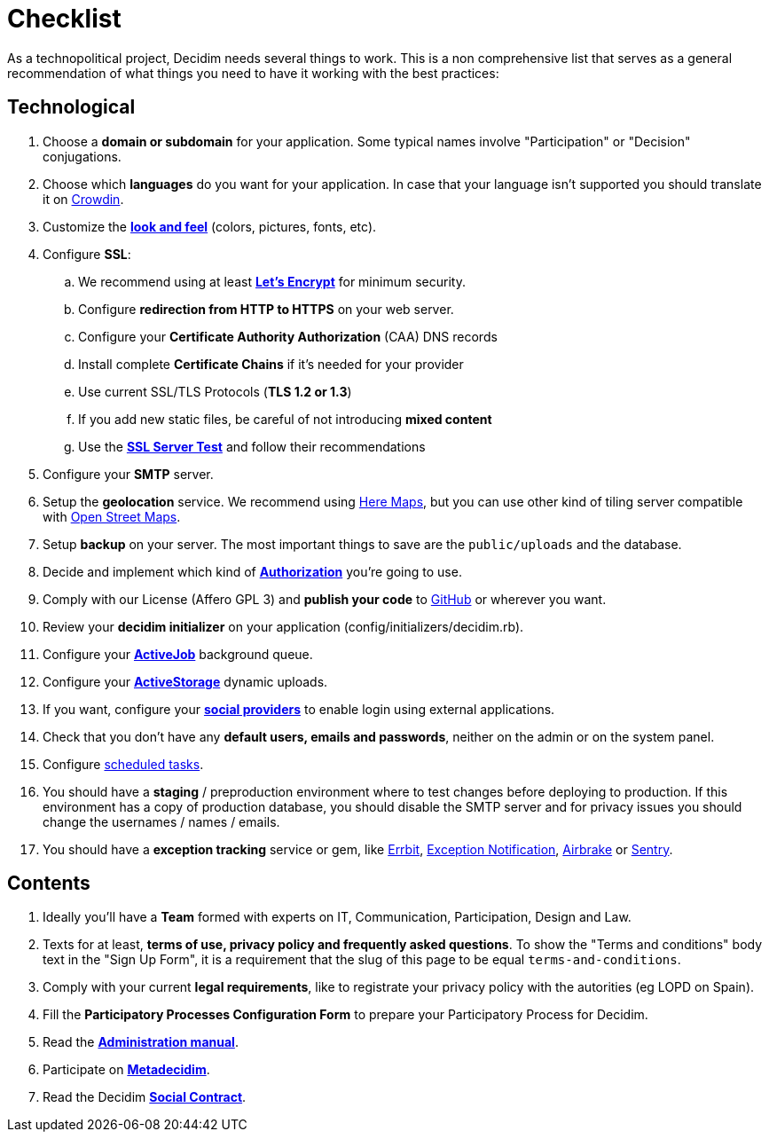 = Checklist

As a technopolitical project, Decidim needs several things to work. This is a non comprehensive list that serves as a general recommendation of what things you need to have it working with the best practices:

== Technological

. Choose a *domain or subdomain* for your application. Some typical names involve "Participation" or "Decision" conjugations.
. Choose which *languages* do you want for your application. In case that your language isn't supported you should translate it on https://crowdin.com/project/decidim[Crowdin].
. Customize the xref:customize:styles.adoc[*look and feel*] (colors, pictures, fonts, etc).
. Configure *SSL*:
.. We recommend using at least *https://letsencrypt.org/[Let's Encrypt]* for minimum security.
.. Configure *redirection from HTTP to HTTPS* on your web server.
.. Configure your *Certificate Authority Authorization* (CAA) DNS records
.. Install complete *Certificate Chains* if it's needed for your provider
.. Use current SSL/TLS Protocols (*TLS 1.2 or 1.3*)
.. If you add new static files, be careful of not introducing *mixed content*
.. Use the *https://www.ssllabs.com/ssltest/[SSL Server Test]* and follow their recommendations
. Configure your *SMTP* server.
. Setup the *geolocation* service. We recommend using https://developer.here.com/[Here Maps], but you can use other kind of tiling server compatible with https://www.openstreetmap.org/[Open Street Maps].
. Setup *backup* on your server. The most important things to save are the `public/uploads` and the database.
. Decide and implement which kind of *xref:customize:authorizations.adoc[Authorization]* you're going to use.
. Comply with our License (Affero GPL 3) and *publish your code* to http://github.com[GitHub] or wherever you want.
. Review your *decidim initializer* on your application (config/initializers/decidim.rb).
. Configure your xref:services:activejob.adoc[*ActiveJob*] background queue.
. Configure your xref:services:activestorage.adoc[*ActiveStorage*] dynamic uploads.
. If you want, configure your xref:services:social_providers.adoc[*social providers*] to enable login using external applications.
. Check that you don't have any *default users, emails and passwords*, neither on the admin or on the system panel.
. Configure xref:install:index.adoc#scheduled_tasks[scheduled tasks].
. You should have a *staging* / preproduction environment where to test changes before deploying to production. If this environment has a copy of production database, you should disable the SMTP server and for privacy issues you should change the usernames / names / emails.
. You should have a *exception tracking* service or gem, like https://errbit.com/[Errbit], https://github.com/smartinez87/exception_notification[Exception Notification], https://airbrake.io/[Airbrake] or https://sentry.io[Sentry].

== Contents

. Ideally you'll have a *Team* formed with experts on IT, Communication, Participation, Design and Law.
. Texts for at least, *terms of use, privacy policy and frequently asked questions*. To show the "Terms and conditions" body text in the "Sign Up Form", it is a requirement that the slug of this page to be equal `terms-and-conditions`.
. Comply with your current *legal requirements*, like to registrate your privacy policy with the autorities (eg LOPD on Spain).
. Fill the *Participatory Processes Configuration Form* to prepare your Participatory Process for Decidim.
. Read the *xref:admin:index.adoc[Administration manual]*.
. Participate on *http://meta.decidim.org[Metadecidim]*.
. Read the Decidim *https://decidim.org/contract/[Social Contract]*.
